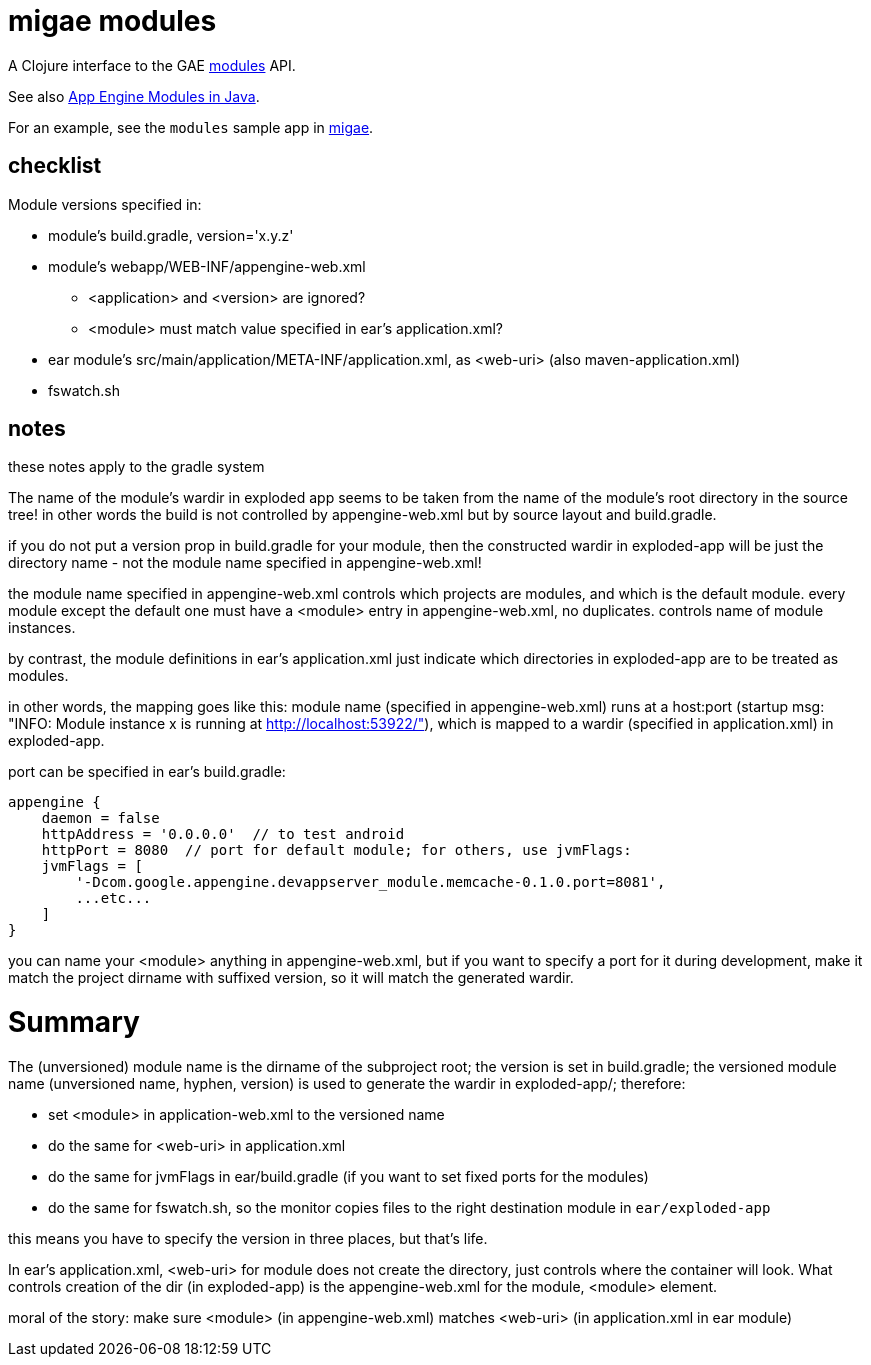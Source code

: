 = migae modules

A Clojure interface to the GAE link:https://cloud.google.com/appengine/docs/java/javadoc/com/google/appengine/api/modules/package-summary[modules] API.

See also link:https://cloud.google.com/appengine/docs/java/modules/[App Engine Modules in Java].

For an example, see the `modules` sample app in link:https://github.com/migae/migae[migae].

== checklist

Module versions specified in:

* module's build.gradle, version='x.y.z'
* module's webapp/WEB-INF/appengine-web.xml
** <application> and <version> are ignored?
** <module> must match value specified in ear's application.xml?
* ear module's src/main/application/META-INF/application.xml, as <web-uri> (also maven-application.xml)
* fswatch.sh

== notes

these notes apply to the gradle system

The name of the module's wardir in exploded app seems to be taken from
the name of the module's root directory in the source tree!  in other
words the build is not controlled by appengine-web.xml but by source
layout and build.gradle.

if you do not put a version prop in build.gradle for your module, then
the constructed wardir in exploded-app will be just the directory name
- not the module name specified in appengine-web.xml!

the module name specified in appengine-web.xml controls which projects
are modules, and which is the default module.  every module except the
default one must have a <module> entry in appengine-web.xml, no
duplicates.  controls name of module instances.

by contrast, the module definitions in ear's application.xml just
indicate which directories in exploded-app are to be treated as
modules.

in other words, the mapping goes like this: module name (specified in
appengine-web.xml) runs at a host:port (startup msg: "INFO: Module
instance x is running at http://localhost:53922/"), which is mapped to
a wardir (specified in application.xml) in exploded-app.

port can be specified in ear's build.gradle:

```
appengine {
    daemon = false
    httpAddress = '0.0.0.0'  // to test android
    httpPort = 8080  // port for default module; for others, use jvmFlags:
    jvmFlags = [
	'-Dcom.google.appengine.devappserver_module.memcache-0.1.0.port=8081',
	...etc...
    ]
}
```

you can name your <module> anything in appengine-web.xml, but if you
want to specify a port for it during development, make it match the
project dirname with suffixed version, so it will match the generated
wardir.

= Summary

The (unversioned) module name is the dirname of the subproject root;
the version is set in build.gradle; the versioned module name
(unversioned name, hyphen, version) is used to generate the wardir in
exploded-app/; therefore:

* set <module> in application-web.xml to the versioned name
* do the same for <web-uri> in application.xml
* do the same for jvmFlags in ear/build.gradle (if you want to set fixed ports for the modules)
* do the same for fswatch.sh, so the monitor copies files to the right destination module in `ear/exploded-app`

this means you have to specify the version in three places, but that's life.

In ear's application.xml, <web-uri> for module does not create the directory, just controls where the container will look.  What controls creation of the dir (in exploded-app) is the appengine-web.xml for the module, <module> element.

moral of the story:  make sure <module> (in appengine-web.xml) matches <web-uri> (in application.xml in ear module)